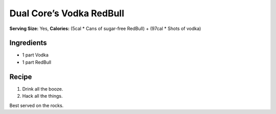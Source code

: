 Dual Core’s Vodka RedBull
=========================

**Serving Size:** Yes, **Calories:** (5cal \* Cans of sugar-free
RedBull) + (97cal \* Shots of vodka)

Ingredients
-----------

-  1 part Vodka
-  1 part RedBull

Recipe
------

1. Drink all the booze.
2. Hack all the things.

Best served on the rocks.
